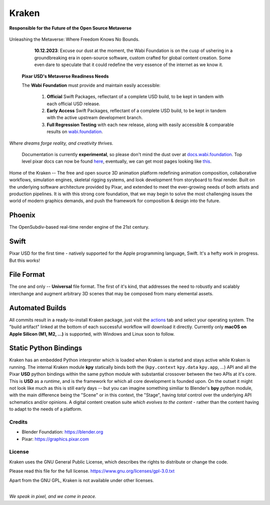 
.. Keep this document short & concise,
   linking to external resources instead of including content in-line.
   See 'release/text/readme.html' for the end user read-me.

******
Kraken
******


**Responsible for the Future of the Open Source Metaverse**



.. figure:: https://media.tenor.com/T0Pn_3X2R18AAAAC/swirl-purple.gif
   :alt: SwirlPurple
   :align: center


Unleashing the Metaverse: Where Freedom Knows No Bounds.


    **10.12.2023**: Excuse our dust at the moment, the Wabi Foundation is on the cusp of ushering in a
    groundbreaking era in open-source software, custom crafted for global content creation. Some even dare to
    speculate that it could redefine the very essence of the internet as we know it.

   **Pixar USD's Metaverse Readiness Needs**

   The **Wabi Foundation** must provide and maintain easily accessible:
   
     1. **Official** Swift Packages, reflectant of a complete USD build, to be kept in tandem with each official USD release.
     2. **Early Access** Swift Packages, reflectant of a complete USD build, to be kept in tandem with the active upstream development branch.
     3. **Full Regression Testing** with each new release, along with easily accessible & comparable results on wabi.foundation_.

     .. _wabi.foundation: https://wabi.foundation



.. image:: https://img.shields.io/github/v/release/Wabi-Studios/Kraken?include_prereleases
   :target: https://github.com/Wabi-Studios/Kraken/releases/latest
   :alt: GitHub release (latest SemVer including pre-releases)

.. image:: https://github.com/Wabi-Studios/Kraken/actions/workflows/cmake_macos_arm64.yml/badge.svg
   :target: https://github.com/Wabi-Studios/Kraken/actions/workflows/cmake_macos_arm64.yml
   :alt: Build Status for arch macOS arm64

.. image:: https://github.com/Wabi-Studios/Kraken/actions/workflows/build_docs_macos_arm64.yml/badge.svg
   :target: https://docs.wabi.foundation
   :alt: Documentation

.. image:: https://discordapp.com/api/guilds/461556513010483200/widget.png?style=shield
   :target: https://discord.gg/5PYrUu4hqa
   :alt: Discord Community

.. figure:: https://www.dropbox.com/s/0fcfeo5u3q18ryh/kraken-logo.png?raw=1
   :scale: 50 %
   :align: center

*Where dreams forge reality, and creativity thrives.*

    Documentation is currently **experimental**, so please don't mind the dust over at docs.wabi.foundation_.
    Top level pixar docs can now be found here_, eventually, we can get most pages looking like this_.
    
    .. _this: https://docs.wabi.foundation/api/page_page_tf_MallocTag.html#page_tf__malloc_tag_1MallocTagAddingTags
    .. _here: https://docs.wabi.foundation/api/wabi_api_root.html
    .. _docs.wabi.foundation: https://docs.wabi.foundation

Home of the Kraken -- The free and open source 3D animation platform redefining
animation composition, collaborative workflows, simulation engines, skeletal
rigging systems, and look development from storyboard to final render. Built on
the underlying software architecture provided by Pixar, and extended to meet the
ever-growing needs of both artists and production pipelines. It is with this strong
core foundation, that we may begin to solve the most challenging issues the world
of modern graphics demands, and push the framework for composition & design into
the future.


Phoenix
========
The OpenSubdiv-based real-time render engine of the 21st century.

.. figure:: https://www.dropbox.com/s/zs38x71vou8raje/image_processing20220110-15733-visqpw.png?raw=1
   :scale: 50 %
   :align: center


Swift
=====
Pixar USD for the first time - natively supported for the Apple programming language, Swift. It's a hefty work in progress. But this works!

.. figure:: https://www.dropbox.com/s/ojxgocj2t01pcru/Screenshot%202022-08-28%20at%205.34.13%20PM.png?raw=1
   :scale: 50 %
   :align: center


File Format
============
The one and only -- **Universal** file format. The first of it's kind,
that addresses the need to robustly and scalably interchange and augment
arbitrary 3D scenes that may be composed from many elemental assets.

.. figure:: https://www.dropbox.com/s/w0ul2nvda4dckg4/kraken-fileformat.png?raw=1
   :scale: 50 %
   :align: center


Automated Builds
================
All commits result in a ready-to-install Kraken package, just visit the 
actions_ tab and select your operating system. The "build artifact" linked
at the bottom of each successful workflow will download it directly. Currently
only **macOS on Apple Silicon (M1, M2, ...)** is supported, with Windows and Linux soon to follow.

.. figure:: https://www.dropbox.com/s/m6yd9qczayeia55/automated_ci_macos.png?raw=1
   :scale: 50 %
   :align: center

.. _actions: https://github.com/Wabi-Studios/Kraken/actions/workflows/cmake_macos_arm64.yml


Static Python Bindings
======================
Kraken has an embedded Python interpreter which is loaded when Kraken is started and stays active while Kraken is running. The internal Kraken module **kpy** statically binds both the (``kpy.context`` ``kpy.data`` ``kpy.app``, ...) API and all the Pixar **USD** python bindings within the same python module with substantial crossover between the two APIs at it's core. This is **USD** as a *runtime*, and is the framework for which all core development is founded upon. On the outset it might not look like much as this is still early days -- but you can imagine something similiar to Blender's **bpy** python module, with the main difference being the "Scene" or in this context, the "Stage", having *total* control over the underlying API schematics and/or opinions. A digital content creation suite *which evolves to the content* - rather than the content having to adapt to the needs of a platform.

.. figure:: https://www.dropbox.com/s/1yka8wfqtl07m2z/Screenshot%202022-07-23%20at%2012.38.28%20AM.png?raw=1
   :scale: 50 %
   :align: center


Credits
-------
- Blender Foundation: https://blender.org
- Pixar: https://graphics.pixar.com

License
-------
Kraken uses the GNU General Public License, which describes the rights
to distribute or change the code.

Please read this file for the full license.
https://www.gnu.org/licenses/gpl-3.0.txt

Apart from the GNU GPL, Kraken is not available under other licenses.


|
| *We speak in pixel, and we come in peace.*
